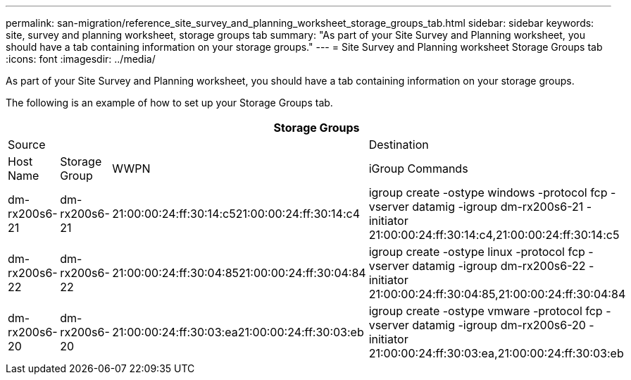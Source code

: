 ---
permalink: san-migration/reference_site_survey_and_planning_worksheet_storage_groups_tab.html
sidebar: sidebar
keywords: site, survey and planning worksheet, storage groups tab
summary: "As part of your Site Survey and Planning worksheet, you should have a tab containing information on your storage groups."
---
= Site Survey and Planning worksheet Storage Groups tab
:icons: font
:imagesdir: ../media/

[.lead]
As part of your Site Survey and Planning worksheet, you should have a tab containing information on your storage groups.

The following is an example of how to set up your Storage Groups tab.
[options="header"]
|===
4+a| Storage Groups
3+a|
Source
a|
Destination
a|
Host Name
a|
Storage Group
a|
WWPN
a|
iGroup Commands
a|
dm-rx200s6-21
a|
dm-rx200s6-21
a|
21:00:00:24:ff:30:14:c521:00:00:24:ff:30:14:c4
a|
igroup create -ostype windows -protocol fcp -vserver datamig -igroup dm-rx200s6-21 -initiator 21:00:00:24:ff:30:14:c4,21:00:00:24:ff:30:14:c5
a|
dm-rx200s6-22
a|
dm-rx200s6-22
a|
21:00:00:24:ff:30:04:8521:00:00:24:ff:30:04:84
a|
igroup create -ostype linux -protocol fcp -vserver datamig -igroup dm-rx200s6-22 -initiator 21:00:00:24:ff:30:04:85,21:00:00:24:ff:30:04:84
a|
dm-rx200s6-20
a|
dm-rx200s6-20
a|
21:00:00:24:ff:30:03:ea21:00:00:24:ff:30:03:eb
a|
igroup create -ostype vmware -protocol fcp -vserver datamig -igroup dm-rx200s6-20 -initiator 21:00:00:24:ff:30:03:ea,21:00:00:24:ff:30:03:eb
|===
